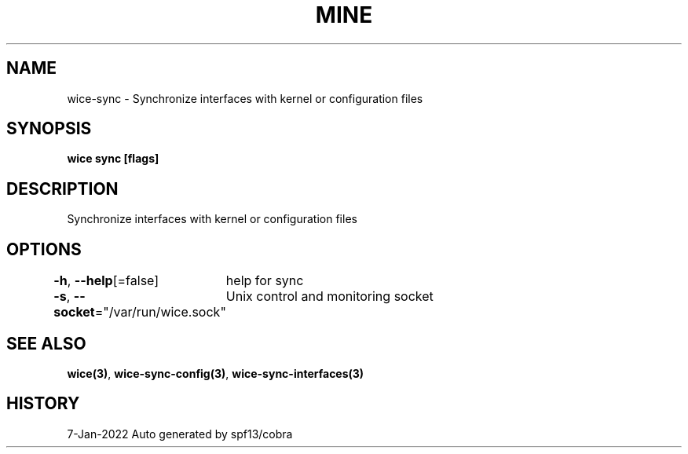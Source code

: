 .nh
.TH "MINE" "3" "Jan 2022" "Auto generated by spf13/cobra" ""

.SH NAME
.PP
wice-sync - Synchronize interfaces with kernel or configuration files


.SH SYNOPSIS
.PP
\fBwice sync [flags]\fP


.SH DESCRIPTION
.PP
Synchronize interfaces with kernel or configuration files


.SH OPTIONS
.PP
\fB-h\fP, \fB--help\fP[=false]
	help for sync

.PP
\fB-s\fP, \fB--socket\fP="/var/run/wice.sock"
	Unix control and monitoring socket


.SH SEE ALSO
.PP
\fBwice(3)\fP, \fBwice-sync-config(3)\fP, \fBwice-sync-interfaces(3)\fP


.SH HISTORY
.PP
7-Jan-2022 Auto generated by spf13/cobra
